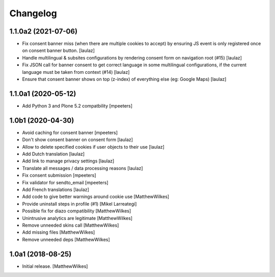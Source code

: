 Changelog
=========

1.1.0a2 (2021-07-06)
--------------------

- Fix consent banner miss (when there are multiple cookies to accept) by
  ensuring JS event is only registered once on consent banner button.
  [laulaz]

- Handle multilingual & subsites configurations by rendering consent form on
  navigation root (#15)
  [laulaz]

- Fix JSON call for banner consent to get correct language in some multilingual
  configurations, if the current language must be taken from context (#14)
  [laulaz]

- Ensure that consent banner shows on top (z-index) of everything else (eg: Google Maps)
  [laulaz]


1.1.0a1 (2020-05-12)
--------------------

- Add Python 3 and Plone 5.2 compatbility
  [mpeeters]


1.0b1 (2020-04-30)
------------------

- Avoid caching for consent banner
  [mpeeters]

- Don't show consent banner on consent form
  [laulaz]

- Allow to delete specified cookies if user objects to their use
  [laulaz]

- Add Dutch translation
  [laulaz]

- Add link to manage privacy settings
  [laulaz]

- Translate all messages / data processing reasons
  [laulaz]

- Fix consent submission
  [mpeeters]

- Fix validator for sendto_email
  [mpeeters]

- Add French translations
  [laulaz]

- Add code to give better warnings around cookie use
  [MatthewWilkes]

- Provide uninstall steps in profile (#1)
  [Mikel Larreategi]

- Possible fix for diazo compatibility
  [MatthewWilkes]

- Unintrusive analytics are legitimate
  [MatthewWilkes]

- Remove unneeded skins call
  [MatthewWilkes]

- Add missing files
  [MatthewWilkes]

- Remove unneeded deps
  [MatthewWilkes]

1.0a1 (2018-08-25)
------------------

- Initial release.
  [MatthewWilkes]

